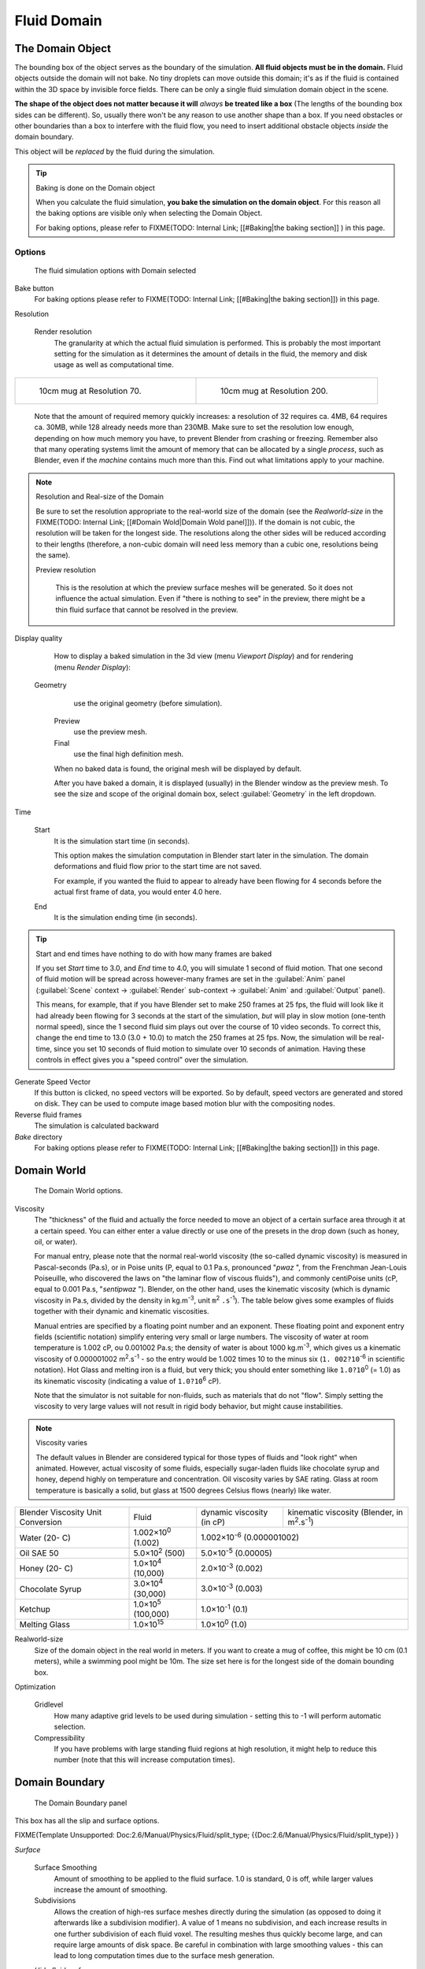 ..    TODO/Review: {{review|text=todo: review the viscosity table commented text}} .


Fluid Domain
************

The Domain Object
=================

The bounding box of the object serves as the boundary of the simulation.
**All fluid objects must be in the domain.** Fluid objects outside the domain will not bake.
No tiny droplets can move outside this domain;
it's as if the fluid is contained within the 3D space by invisible force fields.
There can be only a single fluid simulation domain object in the scene.

**The shape of the object does not matter because it will** *always* **be treated like a box**
(The lengths of the bounding box sides can be different).
So, usually there won't be any reason to use another shape than a box.
If you need obstacles or other boundaries than a box to interfere with the fluid flow,
you need to insert additional obstacle objects *inside* the domain boundary.

This object will be *replaced* by the fluid during the simulation.


.. tip:: Baking is done on the Domain object

   When you calculate the fluid simulation, **you bake the simulation on the domain object**.
   For this reason all the baking options are visible only when selecting the Domain Object.

   For baking options, please refer to
   FIXME(TODO: Internal Link;
   [[#Baking|the baking section]]
   ) in this page.


Options
-------

.. figure:: /images/Fluid_domainpanel.jpg

   The fluid simulation options with Domain selected


Bake button
   For baking options please refer to FIXME(TODO: Internal Link; [[#Baking|the baking section]]) in this page.

Resolution

   Render resolution
      The granularity at which the actual fluid simulation is performed.
      This is probably the most important setting for the simulation as it
      determines the amount of details in the fluid, the memory and disk usage as well as computational time.


+------------------------------------------+-------------------------------------------+
+.. figure:: /images/Manual-Fluid-70res.jpg|.. figure:: /images/Manual-Fluid-200res.jpg+
+   :width: 270px                          |   :width: 270px                           +
+   :figwidth: 270px                       |   :figwidth: 270px                        +
+                                          |                                           +
+   10cm mug at Resolution 70.             |   10cm mug at Resolution 200.             +
+------------------------------------------+-------------------------------------------+


      Note that the amount of required memory quickly increases: a resolution of 32 requires ca. 4MB,
      64 requires ca. 30MB, while 128 already needs more than 230MB. Make sure to set the resolution low enough,
      depending on how much memory you have, to prevent Blender from crashing or freezing. Remember also that many
      operating systems limit the amount of memory that can be allocated by a single *process*, such as Blender,
      even if the *machine* contains much more than this. Find out what limitations apply to your machine.



.. note:: Resolution and Real-size of the Domain

   Be sure to set the resolution appropriate to the real-world size of the domain (see the *Realworld-size* in the
   FIXME(TODO: Internal Link; [[#Domain Wold|Domain Wold panel]])).
   If the domain is not cubic, the resolution will be taken for the longest side.
   The resolutions along the other sides will be reduced according to their lengths
   (therefore, a non-cubic domain will need less memory than a cubic one, resolutions being the same).


   Preview resolution

      This is the resolution at which the preview surface meshes will be generated.
      So it does not influence the actual simulation.
      Even if "there is nothing to see" in the preview,
      there might be a thin fluid surface that cannot be resolved in the preview.

Display quality

   How to display a baked simulation in the 3d view (menu *Viewport Display*) and for rendering (menu *Render Display*):


  Geometry
     use the original geometry (before simulation).
   Preview
      use the preview mesh.
   Final
      use the final high definition mesh.

   When no baked data is found, the original mesh will be displayed by default.

   After you have baked a domain, it is displayed (usually) in the Blender window as the preview mesh.
   To see the size and scope of the original domain box, select :guilabel:`Geometry` in the left dropdown.

Time

   Start
      It is the simulation start time (in seconds).

      This option makes the simulation computation in Blender start later in the simulation.
      The domain deformations and fluid flow prior to the start time are not saved.

      For example, if you wanted the fluid to appear to already have been flowing
      for 4 seconds before the actual first frame of data, you would enter 4.0 here.

   End
      It is the simulation ending time (in seconds).


.. tip:: Start and end times have nothing to do with how many frames are baked

   If you set *Start* time to 3.0, and *End* time to 4.0, you will simulate 1 second of fluid motion.
   That one second of fluid motion will be spread across however-many frames are set in the :guilabel:`Anim` panel
   (:guilabel:`Scene` context → :guilabel:`Render` sub-context → :guilabel:`Anim` and :guilabel:`Output` panel).

   This means, for example, that if you have Blender set to make 250 frames at 25 fps, the fluid
   will look like it had already been flowing for 3 seconds at the start of the simulation,
   *but* will play in slow motion (one-tenth normal speed),
   since the 1 second fluid sim plays out over the course of 10 video seconds. To correct this,
   change the end time to 13.0 (3.0 + 10.0) to match the 250 frames at 25 fps. Now,
   the simulation will be real-time,
   since you set 10 seconds of fluid motion to simulate over 10 seconds of animation.
   Having these controls in effect gives you a "speed control" over the simulation.


Generate Speed Vector
   If this button is clicked, no speed vectors will be exported.
   So by default, speed vectors are generated and stored on disk.
   They can be used to compute image based motion blur with the compositing nodes.

Reverse fluid frames
   The simulation is calculated backward

*Bake* directory
   For baking options please refer to FIXME(TODO: Internal Link; [[#Baking|the baking section]]) in this page.


Domain World
============

.. figure:: /images/Fluid_domainworld.jpg

   The Domain World options.


Viscosity
   The "thickness" of the fluid and actually the force needed to move an object of a certain surface area through it
   at a certain speed. You can either enter a value directly or use one of the presets in the drop down (such as
   honey, oil, or water).

   For manual entry, please note that the normal real-world viscosity (the so-called dynamic viscosity)
   is measured in Pascal-seconds (Pa.s), or in Poise units (P, equal to 0.1 Pa.s, pronounced "\ *pwaz* ",
   from the Frenchman Jean-Louis Poiseuille, who discovered the laws on "the laminar flow of viscous fluids"),
   and commonly centiPoise units (cP, equal to 0.001 Pa.s, "\ *sentipwaz* "). Blender, on the other hand,
   uses the kinematic viscosity (which is dynamic viscosity in Pa.s, divided by the density in kg.m\ :sup:`-3`,
   unit ``m``:sup:`2` ``.s``:sup:`-1`).
   The table below gives some examples of fluids together with their dynamic and kinematic viscosities.

   Manual entries are specified by a floating point number and an exponent.
   These floating point and exponent entry fields (scientific notation)
   simplify entering very small or large numbers. The viscosity of water at room temperature is 1.002 cP,
   ou 0.001002 Pa.s; the density of water is about 1000 kg.m\ :sup:`-3`, which gives us a kinematic viscosity of
   0.000001002 m\ :sup:`2`.s\ :sup:`-1` - so the entry would be 1.002 times 10 to the minus six (``1.
   002?10``:sup:`-6` in scientific notation). Hot Glass and melting iron is a fluid, but very thick;
   you should enter something like ``1.0?10``:sup:`0` (= 1.0) as its kinematic viscosity
   (indicating a value of ``1.0?10``:sup:`6` cP).

   Note that the simulator is not suitable for non-fluids, such as materials that do not "flow".
   Simply setting the viscosity to very large values will not result in rigid body behavior,
   but might cause instabilities.


.. note:: Viscosity varies

   The default values in Blender are considered typical for those types of fluids and "look right" when animated. However, actual viscosity of some fluids, especially sugar-laden fluids like chocolate syrup and honey, depend highly on temperature and concentration. Oil viscosity varies by SAE rating. Glass at room temperature is basically a solid, but glass at 1500 degrees Celsius flows (nearly) like water.


..    Comment: <!--

   There's still some things that aren't correct in this table, I think.
   Let me put as clear as I can:
   *The dynamic viscosity international unit is the Pascal-seconds (Pa.s). There are also Poise (P = 0.1 Pa.s), and centiPoise (cP = 0.001 Pa.s).
   *The kinematic viscosity international unit is in m^2.s^-1.
   *The density international unit is in kg.m^-3.
   Which implies that a Pascal corresponds to 1 kg.m^-1.s^-2,
   or else you cannot divide Pa.s by kg.m^-3 to obtain m^2.s^-1 !

   So if I take the kinematics values given bellow,
   and try to get the corresponding dynamic values, I have:
   *water: density: about 1000 (kg.m^-3); kinematic viscosity: 1×10^-6 (m^2.s^-1)
   → dynamic viscosity is 1000 × 1×10^-6 = 1×10^-3 Pa.s, hence 1 cP.
   → COHERENT
   *Oil:   density: more or less like water, so about 1000; Kinematic viscosity: 5×10^-5
   → dynamic viscosity is 1000 × 5×10^-5 = 1×10^-2 Pa.s, hence 50 cP, and not 500 cP
   → NOT COHERENT, unless Oil SAE 50 is ten times heavier than water!
   *Honey: density: about 1250 (kg.m^-3); kinematic viscosity: 2×10^-3
   → dynamic viscosity is 1250 × 2×10^-3 = 2.5 Pa.s, hence 2500 cP, and not 1×10^4 cP
   → NOT COHERENT, unless honey is five times heavier than water!
   *And so on, chocolate syrup density should be of 1×10^4 kg.m^-3 (ten times water density),
   ketchup density should be of 1×10^3 kg.m^-3 (same as water density, coherent I think),
   melting glass density should be of 1×10^12 kg.m^-3 (a thousand million times water density,
   it's more like black hole!)

   So, either the values in the tables are wrong (one way or the other),
   or the law to pass from dynamic viscosity to kinematic viscosity is just a "trick",
   an approximation, only working with fluids around water viscosity...

   Don't know, I'm not a physicist, but there definitively something wrong here,
   so if someone who knows better about this matter could check and correct it, it would be nice!
   --Mont29, 2009/08

   --> .


+---------------------------------+--------------------------+---------------------------------+--------------------------------------------------------------+
+Blender Viscosity Unit Conversion|Fluid                     |dynamic viscosity (in cP)        |kinematic viscosity (Blender, in m\ :sup:`2`.s\ :sup:`-1`)    +
+---------------------------------+--------------------------+---------------------------------+--------------------------------------------------------------+
+Water (20- C)                    |1.002×10\ :sup:`0` (1.002)|1.002×10\ :sup:`-6` (0.000001002)                                                               +
+---------------------------------+--------------------------+---------------------------------+--------------------------------------------------------------+
+Oil SAE 50                       |5.0×10\ :sup:`2` (500)    |5.0×10\ :sup:`-5` (0.00005)                                                                     +
+---------------------------------+--------------------------+---------------------------------+--------------------------------------------------------------+
+Honey (20- C)                    |1.0×10\ :sup:`4` (10,000) |2.0×10\ :sup:`-3` (0.002)                                                                       +
+---------------------------------+--------------------------+---------------------------------+--------------------------------------------------------------+
+Chocolate Syrup                  |3.0×10\ :sup:`4` (30,000) |3.0×10\ :sup:`-3` (0.003)                                                                       +
+---------------------------------+--------------------------+---------------------------------+--------------------------------------------------------------+
+Ketchup                          |1.0×10\ :sup:`5` (100,000)|1.0×10\ :sup:`-1` (0.1)                                                                         +
+---------------------------------+--------------------------+---------------------------------+--------------------------------------------------------------+
+Melting Glass                    |1.0×10\ :sup:`15`         |1.0×10\ :sup:`0` (1.0)                                                                          +
+---------------------------------+--------------------------+---------------------------------+--------------------------------------------------------------+


Realworld-size
   Size of the domain object in the real world in meters.
   If you want to create a mug of coffee, this might be 10 cm (0.1 meters), while a swimming pool might be 10m.
   The size set here is for the longest side of the domain bounding box.

Optimization

   Gridlevel
      How many adaptive grid levels to be used during simulation - setting this to -1 will perform automatic selection.

   Compressibility
      If you have problems with large standing fluid regions at high resolution, it might help to reduce this number (note that this will increase computation times).


Domain Boundary
===============

.. figure:: /images/Blender_fluids_domain_boundary.jpg
   :width: 300px
   :figwidth: 300px

   The Domain Boundary panel


This box has all the slip and surface options.


FIXME(Template Unsupported: Doc:2.6/Manual/Physics/Fluid/split_type;
{{Doc:2.6/Manual/Physics/Fluid/split_type}}
)

*Surface*

   Surface Smoothing
      Amount of smoothing to be applied to the fluid surface.
      1.0 is standard, 0 is off, while larger values increase the amount of smoothing.

   Subdivisions
      Allows the creation of high-res surface meshes directly during the simulation
      (as opposed to doing it afterwards like a subdivision modifier).
      A value of 1 means no subdivision, and each increase results in one further subdivision of each fluid voxel.
      The resulting meshes thus quickly become large, and can require large amounts of disk space.
      Be careful in combination with large smoothing values -
      this can lead to long computation times due to the surface mesh generation.

   *Hide fluid surface*



Domain Particles
================

.. figure:: /images/Blender_fluids_domain_particles.jpg
   :width: 300px
   :figwidth: 300px

   The Domain Particles panel


Here you can add particles to the fluid simulated, to enhance the visual effect.

Tracer Particles
   Number of tracer particles to be put into the fluid at the beginning of the simulation.
   To display them create another object with the :guilabel:`Particle` fluid type,
   explained below, that uses the same bake directory as the domain.

Generate Particles
   Controls the amount of fluid particles to create (0=off, 1=normal, >1=more).
   To use it, you have to have a surface subdivision value of at least 2.


.. figure:: /images/Manual-FluidSimParts.jpg
   :width: 600px
   :figwidth: 600px

   An example of the effect of particles can be seen here - the image to the left was simulated without,
   and the right one with particles and subdivision enabled.


Baking
======

.. figure:: /images/Fluid_domainpanel.jpg

   The fluid simulation options with Domain selected


Bake Button
-----------

Perform the actual fluid simulation. Blender will continue to work normally,
except there will be a status bar in the top of the window, next to the render pulldown.
Pressing :kbd:`Esc` or the "x" next to the status bar will abort the simulation.
Afterwards two "\ ``.bobj.gz`` " (one for the :guilabel:`Final` quality,
one for the :guilabel:`Preview` quality), plus one "\ ``.bvel.gz`` "
(for the :guilabel:`Final` quality) will be in the selected output directory for each frame.


Bake directory
--------------

**REQUIRED!**

Directory and file prefix to store baked surface meshes.

This is similar to the animation output settings, only selecting a file is a bit special:
when you select any of the previously generated surface meshes (e.g.
"\ ``test1_fluidsurface_final_0132.bobj.gz`` "), the prefix will be automatically set
("\ ``test1_`` " in this example).
This way the simulation can be done several times with different settings,
and allows quick changes between the different sets of surface data.

The default value is "\ ``/tmp/`` ", which is probably *not* what you want. Choose an
appropriate directory-name and file prefix so that these files will be stored in an
appropriate location *and* named in such a way that two different fluid-simulations won't
conflict with one another (if you're intending to specify only a directory-name here, i.e.
without a filename-prefix, don't forget the trailing "\ ``/`` ").


Notes
-----

Unique domain
   Because of the possibility of spanning and linking between scenes,
   there can only be one domain in an entire .blend file.

Selecting a Baked Domain
   After a domain has been baked, it changes to the fluid mesh.
   To re-select the domain so that you can bake it again after you have made changes,
   go to any frame and select (:kbd:`Rmb`) the fluid mesh.
   Then you can click the :guilabel:`BAKE` button again to recompute the fluid flows inside that domain.

Baking always starts at Frame #1
   The fluid simulator disregards the :guilabel:`Sta` setting in the :guilabel:`Anim` panel,
   it will always bake from frame 1.
   If you wish the simulation to start later than frame 1, you must key the fluid objects in your domain
   to be inactive until the frame you desire to start the simulation. See
   FIXME(TODO: Internal Link; [[#Animating Fluid Property Changes|below]]) for more information.

Baking always ends at the :guilabel:`End` Frame set in the :guilabel:`Anim` panel
   If your frame-rate is 25 frames per second,
   and ending time is 4.0 seconds, then you should (if your start time is 0)
   set your animation to end at frame ``4.0 × 25 = 100``

Freeing the previous baked solutions
   Deleting the content of the "Bake" directory is a destructive way to achieve this.
   Be careful if more than one simulation uses the same bake directory
   (be sure they use different filenames, or they will overwrite one another)!

Reusing Bakes
   Manually entering (or searching for) a previously saved (baked)
   computational directory and filename mask will switch the fluid
   flow and mesh deformation to use that which existed during the old bake.
   Thus, you can re-use baked flows by simply pointing to them in this field.

Baking processing time
   Baking takes a **lot** of compute power (hence time).
   Depending on the scene, it might be preferable to bake overnight.

   If the mesh has modifiers, the rendering settings are used for exporting the mesh to the fluid solver.
   Depending on the setting, calculation times and memory use might exponentially increase.
   For example, when using a moving mesh with :guilabel:`Subsurf` as an obstacle,
   it might help to decrease simulation time by switching it off, or to a low subdivision level.
   When the setup/rig is correct, you can always increase settings to yield a more realistic result.


..    Comment: <!--

   ===="St"/"Ad"/"Bn"/"Par" Buttons====
   Till now, we were in the {{Literal|St}}andard buttons.
   Clicking another one of these buttons will show other "panels" (groups of controls:
   {{Literal|Ad}}vanced, {{Literal|Bn}} for boundary, and {{Literal|Par}}ticle)
   of more advanced options, that often are fine set at the defaults.

   Standard
   :The settings in this set are already been described above...

   Advanced
   :Gravity vector
   ::Strength and direction of the gravity acceleration and any lateral (x,y plane) force. The main component should be along the negative z-axis (in ``m.s<sup>-2</sup>``).
   ::''Please Note:'' All of the x,y,z values should not be zero, or the fluid won't flow! Imagine a droplet floating in the nothingness of deep space... It must be some small number in at least one direction.

   --> .


